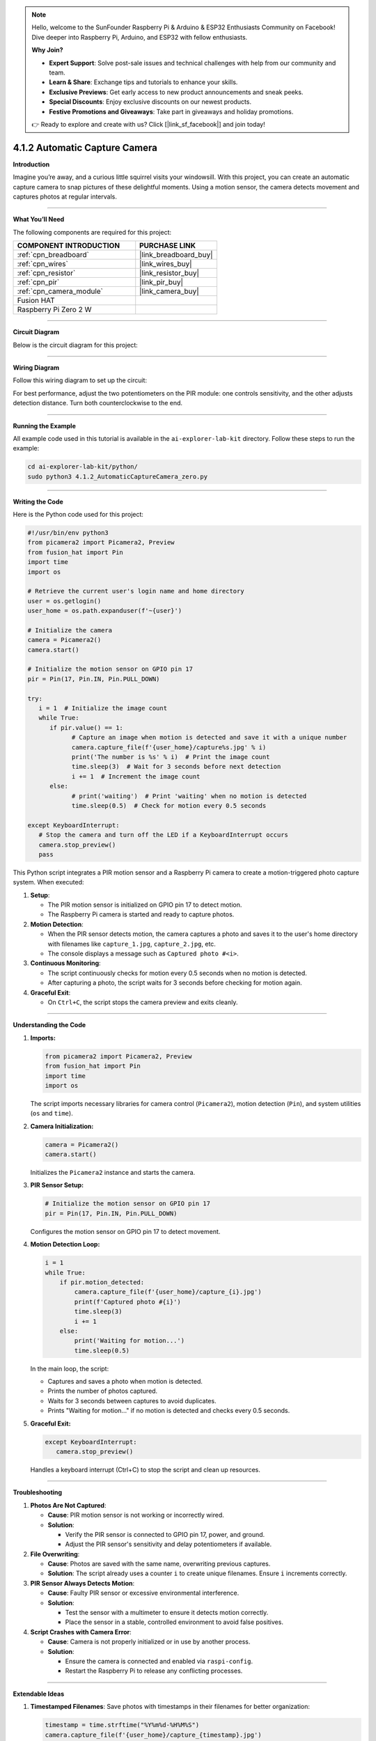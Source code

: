 .. note::

    Hello, welcome to the SunFounder Raspberry Pi & Arduino & ESP32 Enthusiasts Community on Facebook! Dive deeper into Raspberry Pi, Arduino, and ESP32 with fellow enthusiasts.

    **Why Join?**

    - **Expert Support**: Solve post-sale issues and technical challenges with help from our community and team.
    - **Learn & Share**: Exchange tips and tutorials to enhance your skills.
    - **Exclusive Previews**: Get early access to new product announcements and sneak peeks.
    - **Special Discounts**: Enjoy exclusive discounts on our newest products.
    - **Festive Promotions and Giveaways**: Take part in giveaways and holiday promotions.

    👉 Ready to explore and create with us? Click [|link_sf_facebook|] and join today!

.. _4.1.2_py:

4.1.2 Automatic Capture Camera
===================================

**Introduction**

Imagine you’re away, and a curious little squirrel visits your windowsill. With this project, you can create an automatic capture camera to snap pictures of these delightful moments. Using a motion sensor, the camera detects movement and captures photos at regular intervals.


----------------------------------------------


**What You’ll Need**

The following components are required for this project:

.. list-table::
    :widths: 30 20
    :header-rows: 1

    *   - COMPONENT INTRODUCTION
        - PURCHASE LINK

    *   - :ref:`cpn_breadboard`
        - |link_breadboard_buy|
    *   - :ref:`cpn_wires`
        - |link_wires_buy|
    *   - :ref:`cpn_resistor`
        - |link_resistor_buy|
    *   - :ref:`cpn_pir`
        - |link_pir_buy|
    *   - :ref:`cpn_camera_module`
        - |link_camera_buy|
    *   - Fusion HAT
        - 
    *   - Raspberry Pi Zero 2 W
        -



----------------------------------------------


**Circuit Diagram**

Below is the circuit diagram for this project:

.. image:: img/fzz/4.1.2_sch.png
   :width: 800
   :align: center


----------------------------------------------


**Wiring Diagram**

Follow this wiring diagram to set up the circuit:


.. image:: img/fzz/4.1.2_bb.png
   :width: 800
   :align: center




For best performance, adjust the two potentiometers on the PIR module: one controls sensitivity, and the other adjusts detection distance. Turn both counterclockwise to the end.

.. image:: ../python/img/4.1.4_PIR_TTE.png
   :width: 400
   :align: center


----------------------------------------------

**Running the Example**


All example code used in this tutorial is available in the ``ai-explorer-lab-kit`` directory. 
Follow these steps to run the example:


.. code-block:: shell
   
   cd ai-explorer-lab-kit/python/
   sudo python3 4.1.2_AutomaticCaptureCamera_zero.py 


----------------------------------------------

**Writing the Code**


Here is the Python code used for this project:


.. raw:: html

   <run></run>

.. code-block:: python

   #!/usr/bin/env python3
   from picamera2 import Picamera2, Preview
   from fusion_hat import Pin
   import time
   import os

   # Retrieve the current user's login name and home directory
   user = os.getlogin()
   user_home = os.path.expanduser(f'~{user}')

   # Initialize the camera
   camera = Picamera2()
   camera.start()

   # Initialize the motion sensor on GPIO pin 17
   pir = Pin(17, Pin.IN, Pin.PULL_DOWN) 

   try:
      i = 1  # Initialize the image count
      while True:
         if pir.value() == 1:
               # Capture an image when motion is detected and save it with a unique number
               camera.capture_file(f'{user_home}/capture%s.jpg' % i)
               print('The number is %s' % i)  # Print the image count
               time.sleep(3)  # Wait for 3 seconds before next detection
               i += 1  # Increment the image count
         else:
               # print('waiting')  # Print 'waiting' when no motion is detected
               time.sleep(0.5)  # Check for motion every 0.5 seconds

   except KeyboardInterrupt:
      # Stop the camera and turn off the LED if a KeyboardInterrupt occurs
      camera.stop_preview()
      pass


This Python script integrates a PIR motion sensor and a Raspberry Pi camera to create a motion-triggered photo capture system. When executed:

1. **Setup**:

   - The PIR motion sensor is initialized on GPIO pin 17 to detect motion.
   - The Raspberry Pi camera is started and ready to capture photos.

2. **Motion Detection**:

   - When the PIR sensor detects motion, the camera captures a photo and saves it to the user's home directory with filenames like ``capture_1.jpg``, ``capture_2.jpg``, etc.
   - The console displays a message such as ``Captured photo #<i>``.

3. **Continuous Monitoring**:

   - The script continuously checks for motion every 0.5 seconds when no motion is detected.
   - After capturing a photo, the script waits for 3 seconds before checking for motion again.

4. **Graceful Exit**:

   - On ``Ctrl+C``, the script stops the camera preview and exits cleanly.


----------------------------------------------

**Understanding the Code**

1. **Imports:**


   .. code-block:: python

      from picamera2 import Picamera2, Preview
      from fusion_hat import Pin
      import time
      import os

   The script imports necessary libraries for camera control (``Picamera2``), motion detection (``Pin``), and system utilities (``os`` and ``time``).


2. **Camera Initialization:**

   .. code-block:: python

       camera = Picamera2()
       camera.start()

   Initializes the ``Picamera2`` instance and starts the camera.

3. **PIR Sensor Setup:**

   .. code-block:: python

      # Initialize the motion sensor on GPIO pin 17
      pir = Pin(17, Pin.IN, Pin.PULL_DOWN) 

   Configures the motion sensor on GPIO pin 17 to detect movement.

4. **Motion Detection Loop:**

   .. code-block:: python

       i = 1
       while True:
           if pir.motion_detected:
               camera.capture_file(f'{user_home}/capture_{i}.jpg')
               print(f'Captured photo #{i}')
               time.sleep(3)
               i += 1
           else:
               print('Waiting for motion...')
               time.sleep(0.5)

   In the main loop, the script:

   * Captures and saves a photo when motion is detected.
   * Prints the number of photos captured.
   * Waits for 3 seconds between captures to avoid duplicates.
   * Prints "Waiting for motion..." if no motion is detected and checks every 0.5 seconds.

5. **Graceful Exit:**

   .. code-block:: python

      except KeyboardInterrupt:
         camera.stop_preview()

   Handles a keyboard interrupt (Ctrl+C) to stop the script and clean up resources.

----------------------------------------------

**Troubleshooting**

1. **Photos Are Not Captured**:

   - **Cause**: PIR motion sensor is not working or incorrectly wired.
   - **Solution**:

     - Verify the PIR sensor is connected to GPIO pin 17, power, and ground.
     - Adjust the PIR sensor's sensitivity and delay potentiometers if available.

2. **File Overwriting**:

   - **Cause**: Photos are saved with the same name, overwriting previous captures.
   - **Solution**: The script already uses a counter ``i`` to create unique filenames. Ensure ``i`` increments correctly.

3. **PIR Sensor Always Detects Motion**:

   - **Cause**: Faulty PIR sensor or excessive environmental interference.
   - **Solution**:

     - Test the sensor with a multimeter to ensure it detects motion correctly.
     - Place the sensor in a stable, controlled environment to avoid false positives.

4. **Script Crashes with Camera Error**:

   - **Cause**: Camera is not properly initialized or in use by another process.
   - **Solution**:

     - Ensure the camera is connected and enabled via ``raspi-config``.
     - Restart the Raspberry Pi to release any conflicting processes.


----------------------------------------------

**Extendable Ideas**

1. **Timestamped Filenames**: Save photos with timestamps in their filenames for better organization:

   .. code-block:: python

      timestamp = time.strftime("%Y%m%d-%H%M%S")
      camera.capture_file(f'{user_home}/capture_{timestamp}.jpg')

2. **LED Indicator**: Add an LED that lights up when the PIR sensor detects motion:

   .. code-block:: python

      from fusion_hat import Pin
      led = Pin(27)
      if pir.value() == 1:
         led.on()
      else:
         led.off()

3. **Photo Gallery Management**: Automatically organize captured photos into folders based on date or event.



----------------------------------------------

**Conclusion**

This project demonstrates how to build an automated camera system using a PIR motion sensor and a Raspberry Pi Camera Module. It’s a great way to capture unexpected moments and explore the possibilities of IoT and computer vision. Try expanding its functionality to include additional features like video recording or cloud uploads for real-time monitoring.
